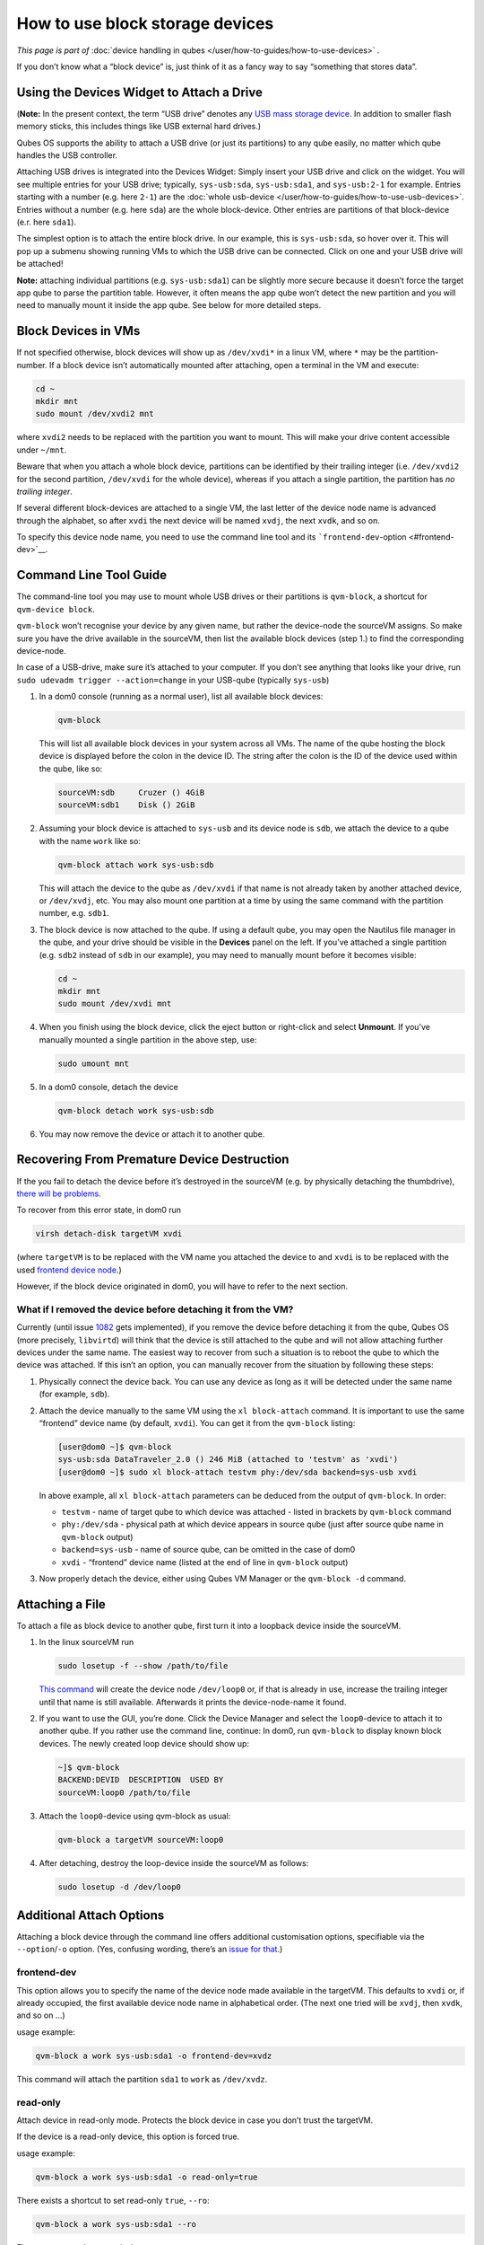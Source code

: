 ================================
How to use block storage devices
================================


*This page is part of* :doc:`device handling in qubes </user/how-to-guides/how-to-use-devices>` *.*

If you don’t know what a “block device” is, just think of it as a fancy
way to say “something that stores data”.

Using the Devices Widget to Attach a Drive
------------------------------------------


(**Note:** In the present context, the term “USB drive” denotes any `USB mass storage device <https://en.wikipedia.org/wiki/USB_mass_storage_device_class>`__.
In addition to smaller flash memory sticks, this includes things like
USB external hard drives.)

Qubes OS supports the ability to attach a USB drive (or just its
partitions) to any qube easily, no matter which qube handles the USB
controller.

Attaching USB drives is integrated into the Devices Widget: |device
manager icon| Simply insert your USB drive and click on the widget. You
will see multiple entries for your USB drive; typically,
``sys-usb:sda``, ``sys-usb:sda1``, and ``sys-usb:2-1`` for example.
Entries starting with a number (e.g. here ``2-1``) are the :doc:`whole usb-device </user/how-to-guides/how-to-use-usb-devices>`. Entries without a number
(e.g. here ``sda``) are the whole block-device. Other entries are
partitions of that block-device (e.r. here ``sda1``).

The simplest option is to attach the entire block drive. In our example,
this is ``sys-usb:sda``, so hover over it. This will pop up a submenu
showing running VMs to which the USB drive can be connected. Click on
one and your USB drive will be attached!

**Note:** attaching individual partitions (e.g. ``sys-usb:sda1``) can be
slightly more secure because it doesn’t force the target app qube to
parse the partition table. However, it often means the app qube won’t
detect the new partition and you will need to manually mount it inside
the app qube. See below for more detailed steps.

Block Devices in VMs
--------------------


If not specified otherwise, block devices will show up as ``/dev/xvdi*``
in a linux VM, where ``*`` may be the partition-number. If a block
device isn’t automatically mounted after attaching, open a terminal in
the VM and execute:

.. code:: bash

      cd ~
      mkdir mnt
      sudo mount /dev/xvdi2 mnt



where ``xvdi2`` needs to be replaced with the partition you want to
mount. This will make your drive content accessible under ``~/mnt``.

Beware that when you attach a whole block device, partitions can be
identified by their trailing integer (i.e. ``/dev/xvdi2`` for the second
partition, ``/dev/xvdi`` for the whole device), whereas if you attach a
single partition, the partition has *no trailing integer*.

If several different block-devices are attached to a single VM, the last
letter of the device node name is advanced through the alphabet, so
after ``xvdi`` the next device will be named ``xvdj``, the next
``xvdk``, and so on.

To specify this device node name, you need to use the command line tool
and its ```frontend-dev``-option <#frontend-dev>`__.

Command Line Tool Guide
-----------------------


The command-line tool you may use to mount whole USB drives or their
partitions is ``qvm-block``, a shortcut for ``qvm-device block``.

``qvm-block`` won’t recognise your device by any given name, but rather
the device-node the sourceVM assigns. So make sure you have the drive
available in the sourceVM, then list the available block devices (step
1.) to find the corresponding device-node.

In case of a USB-drive, make sure it’s attached to your computer. If you
don’t see anything that looks like your drive, run
``sudo udevadm trigger --action=change`` in your USB-qube (typically
``sys-usb``)

1. In a dom0 console (running as a normal user), list all available
   block devices:

   .. code:: bash

         qvm-block


   This will list all available block devices in your system across all
   VMs. The name of the qube hosting the block device is displayed
   before the colon in the device ID. The string after the colon is the
   ID of the device used within the qube, like so:

   .. code:: bash

         sourceVM:sdb     Cruzer () 4GiB
         sourceVM:sdb1    Disk () 2GiB



2. Assuming your block device is attached to ``sys-usb`` and its device
   node is ``sdb``, we attach the device to a qube with the name
   ``work`` like so:

   .. code:: bash

         qvm-block attach work sys-usb:sdb


   This will attach the device to the qube as ``/dev/xvdi`` if that name
   is not already taken by another attached device, or ``/dev/xvdj``,
   etc.
   You may also mount one partition at a time by using the same command
   with the partition number, e.g. ``sdb1``.

3. The block device is now attached to the qube. If using a default
   qube, you may open the Nautilus file manager in the qube, and your
   drive should be visible in the **Devices** panel on the left. If
   you’ve attached a single partition (e.g. ``sdb2`` instead of ``sdb``
   in our example), you may need to manually mount before it becomes
   visible:

   .. code:: bash

         cd ~
         mkdir mnt
         sudo mount /dev/xvdi mnt



4. When you finish using the block device, click the eject button or
   right-click and select **Unmount**.
   If you’ve manually mounted a single partition in the above step, use:

   .. code:: bash

         sudo umount mnt



5. In a dom0 console, detach the device

   .. code:: bash

         qvm-block detach work sys-usb:sdb



6. You may now remove the device or attach it to another qube.



Recovering From Premature Device Destruction
--------------------------------------------


If the you fail to detach the device before it’s destroyed in the
sourceVM (e.g. by physically detaching the thumbdrive), `there will be problems <https://github.com/QubesOS/qubes-issues/issues/1082>`__.

To recover from this error state, in dom0 run

.. code:: bash

      virsh detach-disk targetVM xvdi



(where ``targetVM`` is to be replaced with the VM name you attached the
device to and ``xvdi`` is to be replaced with the used `frontend device node <#frontend-dev>`__.)

However, if the block device originated in dom0, you will have to refer
to the next section.

What if I removed the device before detaching it from the VM?
^^^^^^^^^^^^^^^^^^^^^^^^^^^^^^^^^^^^^^^^^^^^^^^^^^^^^^^^^^^^^


Currently (until issue
`1082 <https://github.com/QubesOS/qubes-issues/issues/1082>`__ gets
implemented), if you remove the device before detaching it from the
qube, Qubes OS (more precisely, ``libvirtd``) will think that the device
is still attached to the qube and will not allow attaching further
devices under the same name. The easiest way to recover from such a
situation is to reboot the qube to which the device was attached. If
this isn’t an option, you can manually recover from the situation by
following these steps:

1. Physically connect the device back. You can use any device as long as
   it will be detected under the same name (for example, ``sdb``).

2. Attach the device manually to the same VM using the
   ``xl block-attach`` command. It is important to use the same
   “frontend” device name (by default, ``xvdi``). You can get it from
   the ``qvm-block`` listing:

   .. code:: bash

         [user@dom0 ~]$ qvm-block
         sys-usb:sda DataTraveler_2.0 () 246 MiB (attached to 'testvm' as 'xvdi')
         [user@dom0 ~]$ sudo xl block-attach testvm phy:/dev/sda backend=sys-usb xvdi

   In above example, all ``xl block-attach`` parameters can be deduced
   from the output of ``qvm-block``. In order:

   - ``testvm`` - name of target qube to which device was attached -
     listed in brackets by ``qvm-block`` command

   - ``phy:/dev/sda`` - physical path at which device appears in source
     qube (just after source qube name in ``qvm-block`` output)

   - ``backend=sys-usb`` - name of source qube, can be omitted in the
     case of dom0

   - ``xvdi`` - “frontend” device name (listed at the end of line in
     ``qvm-block`` output)



3. Now properly detach the device, either using Qubes VM Manager or the
   ``qvm-block -d`` command.



Attaching a File
----------------


To attach a file as block device to another qube, first turn it into a
loopback device inside the sourceVM.

1. In the linux sourceVM run

   .. code:: bash

         sudo losetup -f --show /path/to/file


   `This command <https://linux.die.net/man/8/losetup>`__ will create
   the device node ``/dev/loop0`` or, if that is already in use,
   increase the trailing integer until that name is still available.
   Afterwards it prints the device-node-name it found.

2. If you want to use the GUI, you’re done. Click the Device Manager
   |device manager icon| and select the ``loop0``-device to attach it to
   another qube.
   If you rather use the command line, continue:
   In dom0, run ``qvm-block`` to display known block devices. The newly
   created loop device should show up:

   .. code:: bash

         ~]$ qvm-block
         BACKEND:DEVID  DESCRIPTION  USED BY
         sourceVM:loop0 /path/to/file


3. Attach the ``loop0``-device using qvm-block as usual:

   .. code:: bash

         qvm-block a targetVM sourceVM:loop0



4. After detaching, destroy the loop-device inside the sourceVM as
   follows:

   .. code:: bash

         sudo losetup -d /dev/loop0





Additional Attach Options
-------------------------


Attaching a block device through the command line offers additional
customisation options, specifiable via the ``--option``/``-o`` option.
(Yes, confusing wording, there’s an `issue for that <https://github.com/QubesOS/qubes-issues/issues/4530>`__.)

frontend-dev
^^^^^^^^^^^^


This option allows you to specify the name of the device node made
available in the targetVM. This defaults to ``xvdi`` or, if already
occupied, the first available device node name in alphabetical order.
(The next one tried will be ``xvdj``, then ``xvdk``, and so on …)

usage example:

.. code:: bash

      qvm-block a work sys-usb:sda1 -o frontend-dev=xvdz



This command will attach the partition ``sda1`` to ``work`` as
``/dev/xvdz``.

read-only
^^^^^^^^^


Attach device in read-only mode. Protects the block device in case you
don’t trust the targetVM.

If the device is a read-only device, this option is forced true.

usage example:

.. code:: bash

      qvm-block a work sys-usb:sda1 -o read-only=true



There exists a shortcut to set read-only ``true``, ``--ro``:

.. code:: bash

      qvm-block a work sys-usb:sda1 --ro



The two commands are equivalent.

devtype
^^^^^^^


Usually, a block device is attached as disk. In case you need to attach
a block device as cdrom, this option allows that.

usage example:

.. code:: bash

      qvm-block a work sys-usb:sda1 -o devtype=cdrom



This option accepts ``cdrom`` and ``disk``, default is ``disk``.

.. |device manager icon| image:: /attachment/doc/media-removable.png
